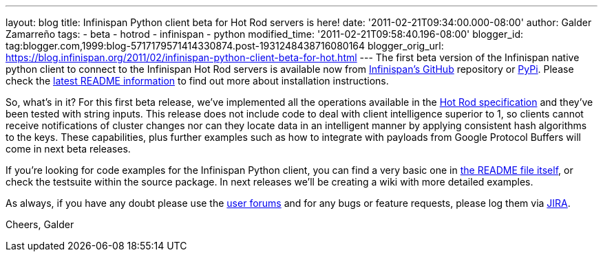 ---
layout: blog
title: Infinispan Python client beta for Hot Rod servers is here!
date: '2011-02-21T09:34:00.000-08:00'
author: Galder Zamarreño
tags:
- beta
- hotrod
- infinispan
- python
modified_time: '2011-02-21T09:58:40.196-08:00'
blogger_id: tag:blogger.com,1999:blog-5717179571414330874.post-1931248438716080164
blogger_orig_url: https://blog.infinispan.org/2011/02/infinispan-python-client-beta-for-hot.html
---
The first beta version of the Infinispan native python client to connect
to the Infinispan Hot Rod servers is available now from
https://github.com/infinispan/python-client/archives/1.0.0b1[Infinispan's
GitHub] repository or http://pypi.python.org/pypi/infinispan[PyPi].
Please check the
https://github.com/infinispan/python-client/blob/master/README.md[latest
README information] to find out more about installation instructions.

So, what's in it? For this first beta release, we've implemented all the
operations available in the
http://community.jboss.org/docs/DOC-14421[Hot Rod specification] and
they've been tested with string inputs. This release does not include
code to deal with client intelligence superior to 1, so clients cannot
receive notifications of cluster changes nor can they locate data in an
intelligent manner by applying consistent hash algorithms to the keys.
These capabilities, plus further examples such as how to integrate with
payloads from Google Protocol Buffers will come in next beta releases.

If you're looking for code examples for the Infinispan Python client,
you can find a very basic one in
https://github.com/infinispan/python-client/blob/master/README.md[the
README file itself], or check the testsuite within the source package.
In next releases we'll be creating a wiki with more detailed examples.

As always, if you have any doubt please use the
http://community.jboss.org/en/infinispan?view=discussions[user forums]
and for any bugs or feature requests, please log them via
https://issues.jboss.org/browse/ISPN[JIRA].

Cheers,
Galder
